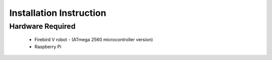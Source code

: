***************************
Installation Instruction
***************************

Hardware Required
-------------------
 - Firebird V robot - (ATmega 2560 microcontroller version)
 - Raspberry Pi